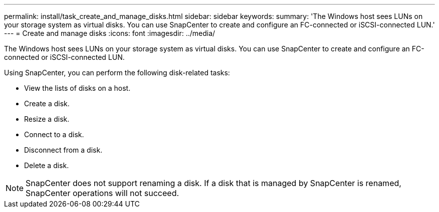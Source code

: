 ---
permalink: install/task_create_and_manage_disks.html
sidebar: sidebar
keywords: 
summary: 'The Windows host sees LUNs on your storage system as virtual disks. You can use SnapCenter to create and configure an FC-connected or iSCSI-connected LUN.'
---
= Create and manage disks
:icons: font
:imagesdir: ../media/

[.lead]
The Windows host sees LUNs on your storage system as virtual disks. You can use SnapCenter to create and configure an FC-connected or iSCSI-connected LUN.

Using SnapCenter, you can perform the following disk-related tasks:

* View the lists of disks on a host.
* Create a disk.
* Resize a disk.
* Connect to a disk.
* Disconnect from a disk.
* Delete a disk.

NOTE: SnapCenter does not support renaming a disk. If a disk that is managed by SnapCenter is renamed, SnapCenter operations will not succeed.
